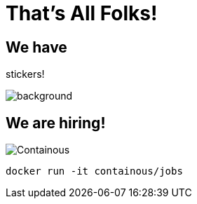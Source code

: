 
= That's All Folks!

== We have

[.title]
stickers!

image::stickers.jpg[background, size=cover]

[{invert}]

== We are hiring!

image::containous-logo.png["Containous"]

```
docker run -it containous/jobs
```
